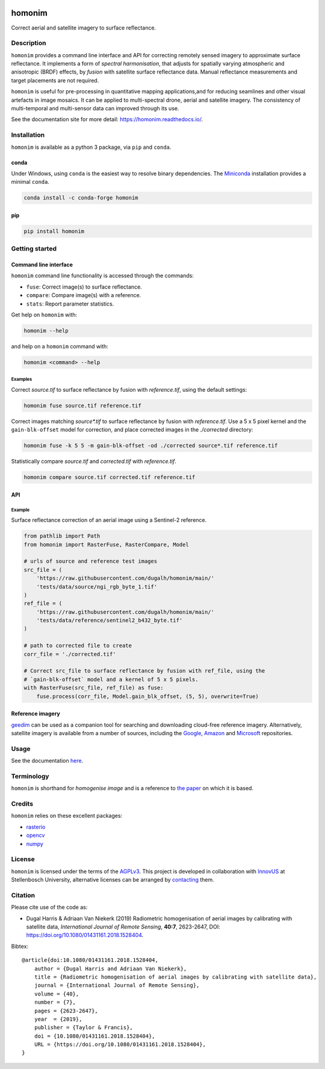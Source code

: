 |Tests| |codecov| |PyPI version| |conda-forge version| |docs| |License: AGPL v3|

homonim
=======

.. image:: https://raw.githubusercontent.com/dugalh/homonim/update_docs/docs/readme_eg.png
   :alt: example


.. short_descr_start

Correct aerial and satellite imagery to surface reflectance.

.. short_descr_end
.. description_start

Description
-----------

``homonim`` provides a command line interface and API for correcting remotely sensed imagery to approximate surface reflectance.  It implements a form of *spectral harmonisation*, that adjusts for spatially varying atmospheric and anisotropic (BRDF) effects, by *fusion* with satellite surface reflectance data.  Manual reflectance measurements and target placements are not required.

``homonim`` is useful for pre-processing in quantitative mapping applications,and for reducing seamlines and other visual artefacts in image mosaics.  It can be applied to multi-spectral drone, aerial and satellite imagery.  The consistency of multi-temporal and multi-sensor data can improved through its use.

.. description_end

See the documentation site for more detail: https://homonim.readthedocs.io/.

.. install_start

Installation
------------

``homonim`` is available as a python 3 package, via ``pip`` and ``conda``.

conda
~~~~~

Under Windows, using ``conda`` is the easiest way to resolve binary dependencies. The
`Miniconda <https://docs.conda.io/en/latest/miniconda.html>`__ installation provides a minimal ``conda``.

.. code:: shell

   conda install -c conda-forge homonim

pip
~~~

.. code:: shell

   pip install homonim

.. install_end

Getting started
---------------

Command line interface
~~~~~~~~~~~~~~~~~~~~~~

.. cli_start

``homonim`` command line functionality is accessed through the commands:

-  ``fuse``: Correct image(s) to surface reflectance.
-  ``compare``: Compare image(s) with a reference.
-  ``stats``: Report parameter statistics.

Get help on ``homonim`` with:

.. code:: shell

   homonim --help

and help on a ``homonim`` command with:

.. code:: shell

   homonim <command> --help

.. cli_end

Examples
^^^^^^^^

Correct *source.tif* to surface reflectance by fusion with *reference.tif*, using the default settings:

.. code:: shell

    homonim fuse source.tif reference.tif

Correct images matching *source\*.tif* to surface reflectance by fusion with *reference.tif*.  Use a 5 x 5 pixel kernel and the ``gain-blk-offset`` model for correction, and place corrected images in the *./corrected* directory:

.. code:: shell

    homonim fuse -k 5 5 -m gain-blk-offset -od ./corrected source*.tif reference.tif

Statistically compare *source.tif* and *corrected.tif* with *reference.tif*.

.. code:: shell

   homonim compare source.tif corrected.tif reference.tif


API
~~~

Example
^^^^^^^

Surface reflectance correction of an aerial image using a Sentinel-2 reference.

.. comment
    The code below is copied from docs/examples/api_example and # [*] comments removed

.. api_example_start

.. code:: python

    from pathlib import Path
    from homonim import RasterFuse, RasterCompare, Model

    # urls of source and reference test images
    src_file = (
        'https://raw.githubusercontent.com/dugalh/homonim/main/'
        'tests/data/source/ngi_rgb_byte_1.tif'
    )
    ref_file = (
        'https://raw.githubusercontent.com/dugalh/homonim/main/'
        'tests/data/reference/sentinel2_b432_byte.tif'
    )

    # path to corrected file to create
    corr_file = './corrected.tif'

    # Correct src_file to surface reflectance by fusion with ref_file, using the
    # `gain-blk-offset` model and a kernel of 5 x 5 pixels.
    with RasterFuse(src_file, ref_file) as fuse:
        fuse.process(corr_file, Model.gain_blk_offset, (5, 5), overwrite=True)

.. api_example_end

Reference imagery
~~~~~~~~~~~~~~~~~

`geedim <https://github.com/dugalh/geedim>`_ can be used as a companion tool for searching and downloading cloud-free reference imagery.   Alternatively, satellite imagery is available from a number of sources, including the `Google <https://developers.google.com/earth-engine/datasets>`_, `Amazon <https://aws.amazon.com/earth/>`_ and `Microsoft <https://planetarycomputer.microsoft.com/catalog>`_ repositories.


Usage
-----

See the documentation `here <https://homonim.readthedocs.io/>`_.

Terminology
-----------

``homonim`` is shorthand for *homogenise image* and is a reference to `the paper <https://www.researchgate.net/publication/328317307_Radiometric_homogenisation_of_aerial_images_by_calibrating_with_satellite_data>`_ on which it is based.

Credits
-------

``homonim`` relies on these excellent packages:

-  `rasterio <https://github.com/rasterio/rasterio>`__
-  `opencv <https://github.com/opencv/opencv>`__
-  `numpy <https://github.com/numpy/numpy>`__

License
-------

``homonim`` is licensed under the terms of the `AGPLv3 <https://www.gnu.org/licenses/agpl-3.0.en.html>`__. This project is developed in collaboration with `InnovUS <https://www.innovus.co.za/>`__ at Stellenbosch University, alternative licenses can be arranged by `contacting <mailto:madeleink@sun.ac.za>`__ them.

Citation
--------

Please cite use of the code as:

-  Dugal Harris & Adriaan Van Niekerk (2019) Radiometric homogenisation of aerial images by calibrating with satellite data, *International Journal of Remote Sensing*, **40:7**, 2623-2647, DOI: https://doi.org/10.1080/01431161.2018.1528404.

Bibtex::

    @article{doi:10.1080/01431161.2018.1528404,
        author = {Dugal Harris and Adriaan Van Niekerk},
        title = {Radiometric homogenisation of aerial images by calibrating with satellite data},
        journal = {International Journal of Remote Sensing},
        volume = {40},
        number = {7},
        pages = {2623-2647},
        year  = {2019},
        publisher = {Taylor & Francis},
        doi = {10.1080/01431161.2018.1528404},
        URL = {https://doi.org/10.1080/01431161.2018.1528404},
    }


.. |Tests| image:: https://github.com/dugalh/homonim/actions/workflows/run-unit-tests.yml/badge.svg
   :target: https://github.com/dugalh/homonim/actions/workflows/run-unit-tests.yml
.. |codecov| image:: https://codecov.io/gh/dugalh/homonim/branch/main/graph/badge.svg?token=A01698K96C
   :target: https://codecov.io/gh/dugalh/homonim
.. |License: AGPL v3| image:: https://img.shields.io/badge/License-AGPL_v3-blue.svg
   :target: https://www.gnu.org/licenses/agpl-3.0
.. |PyPI version| image:: https://img.shields.io/pypi/v/homonim?color=blue
   :target: https://pypi.org/project/homonim/
.. |conda-forge version| image:: https://img.shields.io/conda/vn/conda-forge/homonim.svg?color=blue
   :alt: conda-forge
   :target: https://anaconda.org/conda-forge/homonim
.. |docs| image:: https://readthedocs.org/projects/homonim/badge/?version=latest
   :target: https://homonim.readthedocs.io/en/latest/?badge=latest
